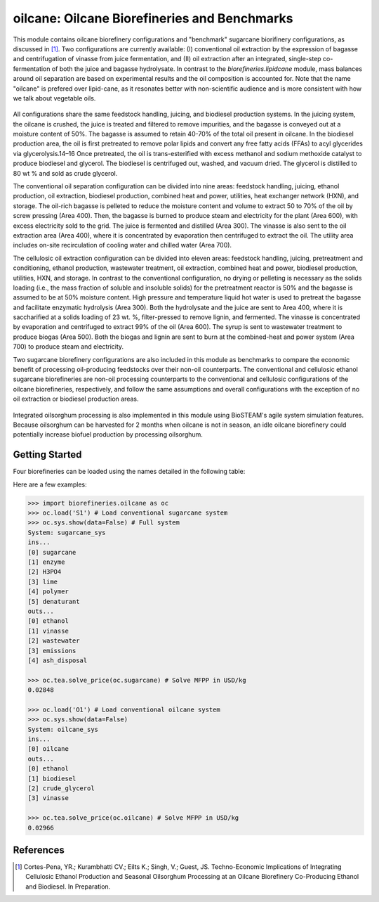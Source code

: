 =============================================
oilcane: Oilcane Biorefineries and Benchmarks
=============================================

This module contains oilcane biorefinery configurations and "benchmark" 
sugarcane biorifinery configurations, as discussed in [1]_. Two configurations
are currently available: (I) conventional oil extraction by the expression of 
bagasse and centrifugation of vinasse from juice fermentation, and (II) oil 
extraction after an integrated, single-step co-fermentation of both the juice 
and bagasse hydrolysate. In contrast to the `biorefineries.lipidcane` module,
mass balances around oil separation are based on experimental results and
the oil composition is accounted for. Note that the name "oilcane" is prefered 
over lipid-cane, as it resonates better with non-scientific audience and is more
consistent with how we talk about vegetable oils.

.. figure:: ./images/oilcane_areas.png

All configurations share the same feedstock handling, juicing, and biodiesel 
production systems. In the juicing system, the oilcane is crushed, the juice 
is treated and filtered to remove impurities, and the bagasse is conveyed out 
at a moisture content of 50%. The bagasse is assumed to retain 40-70% of the 
total oil present in oilcane. In the biodiesel production area, the oil is 
first pretreated to remove polar lipids and convert any free fatty acids 
(FFAs) to acyl glycerides via glycerolysis.14–16 Once pretreated, the oil is 
trans-esterified with excess methanol and sodium methoxide catalyst to produce 
biodiesel and glycerol. The biodiesel is centrifuged out, washed, and vacuum 
dried. The glycerol is distilled to 80 wt % and sold as crude glycerol. 

The conventional oil separation configuration can be divided into nine areas: 
feedstock handling, juicing, ethanol production, oil extraction, 
biodiesel production, combined heat and power, utilities, 
heat exchanger network (HXN), and storage. The oil-rich bagasse is pelleted to 
reduce the moisture content and volume to extract 50 to 70% of the oil by 
screw pressing (Area 400). Then, the bagasse is burned to produce steam and 
electricity for the plant (Area 600), with excess electricity sold to the 
grid. The juice is fermented and distilled (Area 300). The vinasse is also 
sent to the oil extraction area (Area 400), where it is concentrated by 
evaporation then centrifuged to extract the oil. The utility area includes 
on-site recirculation of cooling water and chilled water (Area 700).

The cellulosic oil extraction configuration can be divided into eleven areas: 
feedstock handling, juicing, pretreatment and conditioning, ethanol production, 
wastewater treatment, oil extraction, combined heat and power, biodiesel 
production, utilities, HXN, and storage. In contrast to the conventional 
configuration, no drying or pelleting is necessary as the solids loading 
(i.e., the mass fraction of soluble and insoluble solids) for the pretreatment 
reactor is 50% and the bagasse is assumed to be at 50% moisture content. High 
pressure and temperature liquid hot water is used to pretreat the bagasse and 
facilitate enzymatic hydrolysis (Area 300). Both the hydrolysate and the juice 
are sent to Area 400, where it is saccharified at a solids loading of 23 wt. %, 
filter-pressed to remove lignin, and fermented. The vinasse is concentrated by 
evaporation and centrifuged to extract 99% of the oil (Area 600). The syrup is 
sent to wastewater treatment to produce biogas (Area 500). Both the biogas and 
lignin are sent to burn at the combined-heat and power system (Area 700) to 
produce steam and electricity. 

Two sugarcane biorefinery configurations are also included in this module
as benchmarks to compare the economic benefit of processing oil-producing 
feedstocks over their non-oil counterparts. The conventional and cellulosic 
ethanol sugarcane biorefineries are non-oil processing counterparts to the 
conventional and cellulosic configurations of the oilcane biorefineries, 
respectively, and follow the same assumptions and overall configurations with 
the exception of no oil extraction or biodiesel production areas.

.. figure:: ./images/sugarcane_areas.png

Integrated oilsorghum processing is also implemented in this module using
BioSTEAM's agile system simulation features. Because oilsorghum can be 
harvested for 2 months when oilcane is not in season, an idle oilcane 
biorefinery could potentially increase biofuel production by processing 
oilsorghum.

Getting Started
---------------

Four biorefineries can be loaded using the names detailed in the following table:

.. csv-table:: 
   :file: ./load_keys.png

Here are a few examples:

.. code-block:: python

    >>> import biorefineries.oilcane as oc
    >>> oc.load('S1') # Load conventional sugarcane system
    >>> oc.sys.show(data=False) # Full system
    System: sugarcane_sys
    ins...
    [0] sugarcane
    [1] enzyme
    [2] H3PO4
    [3] lime
    [4] polymer
    [5] denaturant
    outs...
    [0] ethanol
    [1] vinasse
    [2] wastewater
    [3] emissions
    [4] ash_disposal
    
    >>> oc.tea.solve_price(oc.sugarcane) # Solve MFPP in USD/kg
    0.02848
    
    >>> oc.load('O1') # Load conventional oilcane system
    >>> oc.sys.show(data=False)
    System: oilcane_sys
    ins...
    [0] oilcane
    outs...
    [0] ethanol
    [1] biodiesel
    [2] crude_glycerol
    [3] vinasse
    
    >>> oc.tea.solve_price(oc.oilcane) # Solve MFPP in USD/kg
    0.02966


References
----------
.. [1] Cortes-Pena, YR.; Kurambhatti CV.; Eilts K.; Singh, V.; Guest, JS. 
    Techno-Economic Implications of Integrating Cellulosic Ethanol Production 
    and Seasonal Oilsorghum Processing at an Oilcane Biorefinery Co-Producing 
    Ethanol and Biodiesel. In Preparation.

